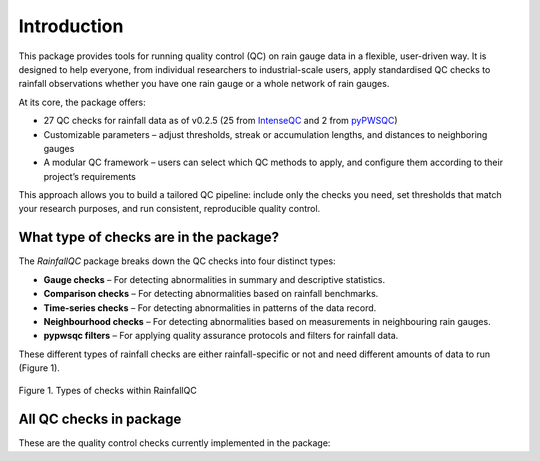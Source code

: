 ============
Introduction
============

This package provides tools for running quality control (QC) on rain gauge data in a flexible, user-driven way.
It is designed to help everyone, from individual researchers to industrial-scale users, apply standardised QC checks to rainfall observations whether you have one rain gauge or a whole network of rain gauges.

At its core, the package offers:

- 27 QC checks for rainfall data as of v0.2.5 (25 from `IntenseQC <https://www.sciencedirect.com/science/article/pii/S1364815221002127>`_ and 2 from `pyPWSQC <https://doi.org/10.5281/zenodo.4501919>`_)
- Customizable parameters – adjust thresholds, streak or accumulation lengths, and distances to neighboring gauges
- A modular QC framework – users can select which QC methods to apply, and configure them according to their project’s requirements

This approach allows you to build a tailored QC pipeline: include only the checks you need, set thresholds that match your research purposes, and run consistent, reproducible quality control.

What type of checks are in the package?
---------------------------------------
The *RainfallQC* package breaks down the QC checks into four distinct types:

- **Gauge checks** –  For detecting abnormalities in summary and descriptive statistics.
- **Comparison checks** – For detecting abnormalities based on rainfall benchmarks.
- **Time-series checks** – For detecting abnormalities in patterns of the data record.
- **Neighbourhood checks** – For detecting abnormalities based on measurements in neighbouring rain gauges.
- **pypwsqc filters** – For applying quality assurance protocols and filters for rainfall data.

These different types of rainfall checks are either rainfall-specific or not and need different amounts of data to run (Figure 1).

.. figure:: images/rainfall_qc_quadrant.png
   :align: center
   :alt: rainfallQC quadrant

   Figure 1. Types of checks within RainfallQC


All QC checks in package
------------------------
These are the quality control checks currently implemented in the package:

.. table:: All QC checks
   :widths: auto
   :align: left

   =========================================================================================================================  ====================  ====================================================================================  ===============
   Check                                                                                                                      Sub-module            QC Framework                                                                          Note
   =========================================================================================================================  ====================  ====================================================================================  ===============
   `Percentiles <rainfallqc.checks.html#rainfallqc.checks.gauge_checks.check_years_where_nth_percentile_is_zero>`_            Gauge checks          `IntenseQC <https://www.sciencedirect.com/science/article/pii/S1364815221002127>`_    QC1
   `K-largest <rainfallqc.checks.html#rainfallqc.checks.gauge_checks.check_years_where_annual_mean_k_top_rows_are_zero>`_     Gauge checks          IntenseQC                                                                             QC2
   `Days of week <rainfallqc.checks.html#rainfallqc.checks.gauge_checks.check_temporal_bias>`_                                Gauge checks          IntenseQC                                                                             QC3
   `Hours of day <rainfallqc.checks.html#rainfallqc.checks.gauge_checks.check_temporal_bias>`_                                Gauge checks          IntenseQC                                                                             QC4
   `Intermittency <rainfallqc.checks.html#rainfallqc.checks.gauge_checks.check_intermittency>`_                               Gauge checks          IntenseQC                                                                             QC5
   `Breakpoints <rainfallqc.checks.html#rainfallqc.checks.gauge_checks.check_breakpoints>`_                                   Gauge checks          IntenseQC                                                                             QC6
   `Minimum value change <rainfallqc.checks.html#rainfallqc.checks.gauge_checks.check_min_val_change>`_                       Gauge checks          IntenseQC                                                                             QC7
   `R99p <rainfallqc.checks.html#rainfallqc.checks.comparison_checks.check_annual_exceedance_etccdi_r99p>`_                   Comparison checks     IntenseQC                                                                             QC8
   `PRCPTOT <rainfallqc.checks.html#rainfallqc.checks.comparison_checks.check_annual_exceedance_etccdi_prcptot>`_             Comparison checks     IntenseQC                                                                             QC9
   `World Record <rainfallqc.checks.html#rainfallqc.checks.comparison_checks.check_exceedance_of_rainfall_world_record>`_     Comparison checks     IntenseQC                                                                             QC10
   `Rx1day <rainfallqc.checks.html#rainfallqc.checks.comparison_checks.check_hourly_exceedance_etccdi_rx1day>`_               Comparison checks     IntenseQC                                                                             QC11
   `CDD (Dry spells) <rainfallqc.checks.html#rainfallqc.checks.timeseries_checks.check_dry_period_cdd>`_                      Timeseries checks     IntenseQC                                                                             QC12
   `Daily accumulations <rainfallqc.checks.html#rainfallqc.checks.timeseries_checks.check_daily_accumulations>`_              Timeseries checks     IntenseQC                                                                             QC13
   `Monthly accumulations <rainfallqc.checks.html#rainfallqc.checks.timeseries_checks.check_monthly_accumulations>`_          Timeseries checks     IntenseQC                                                                             QC14
   `Streaks <rainfallqc.checks.html#rainfallqc.checks.timeseries_checks.check_streaks>`_                                      Timeseries checks     IntenseQC                                                                             QC15
   `Daily neighbours (wet) <rainfallqc.checks.html#rainfallqc.checks.neighbourhood_checks.check_wet_neighbours>`_             Neighbourhood checks  IntenseQC                                                                             QC16
   `Hourly neighbours (wet) <rainfallqc.checks.html#rainfallqc.checks.neighbourhood_checks.check_wet_neighbours>`_            Neighbourhood checks  IntenseQC                                                                             QC17
   `Daily neighbours (dry) <rainfallqc.checks.html#rainfallqc.checks.neighbourhood_checks.check_dry_neighbours>`_             Neighbourhood checks  IntenseQC                                                                             QC18
   `Daily neighbours (dry) <rainfallqc.checks.html#rainfallqc.checks.neighbourhood_checks.check_dry_neighbours>`_             Neighbourhood checks  IntenseQC                                                                             QC19
   `Monthly neighbours <rainfallqc.checks.html#rainfallqc.checks.neighbourhood_checks.check_monthly_neighbours>`_            Neighbourhood checks  IntenseQC                                                                             QC20
   `Timing offset <rainfallqc.checks.html#rainfallqc.checks.neighbourhood_checks.check_timing_offset>`_                       Neighbourhood checks  IntenseQC                                                                             QC21
   `Pre-QC affinity index <rainfallqc.checks.html#rainfallqc.checks.neighbourhood_checks.check_neighbour_affinity_index>`_    Neighbourhood checks  IntenseQC                                                                             QC22
   `Pre-QC pearson correlation <rainfallqc.checks.html#rainfallqc.checks.neighbourhood_checks.check_neighbour_correlation>`_  Neighbourhood checks  IntenseQC                                                                             QC23
   `Daily factor <rainfallqc.checks.html#rainfallqc.checks.neighbourhood_checks.check_daily_factor>`_                         Neighbourhood checks  IntenseQC                                                                             QC24
   `Monthly factor <rainfallqc.checks.html#rainfallqc.checks.neighbourhood_checks.check_monly_factor>`_                       Neighbourhood checks  IntenseQC                                                                             QC25
   `Faulty Zeros <rainfallqc.checks.html#rainfallqc.checks.pypwsqc_filters.check_faulty_zeros>`_                              pyPWSQC filters       `pyPWSQC <https://doi.org/10.5281/zenodo.4501919>`_                                   FZ
   `Station Outliers <rainfallqc.checks.html#rainfallqc.checks.pypwsqc_filters.check_station_outlier>`_                       pyPWSQC filters       pyPWSQC                                                                               SO
   =========================================================================================================================  ====================  ====================================================================================  ===============
